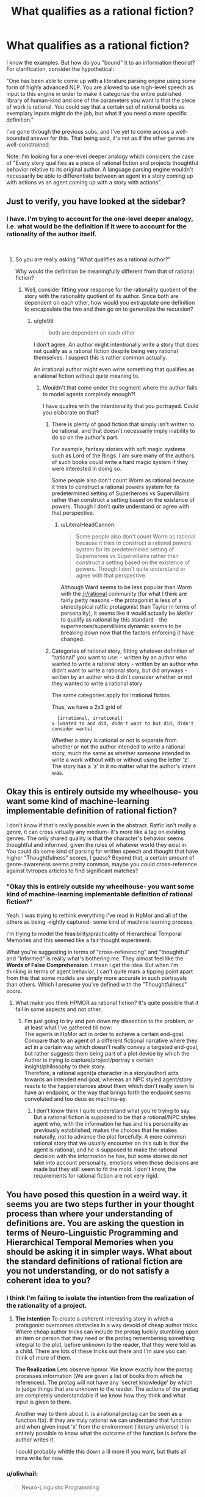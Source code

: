 #+TITLE: What qualifies as a rational fiction?

* What qualifies as a rational fiction?
:PROPERTIES:
:Author: quark_epoch
:Score: 8
:DateUnix: 1548790084.0
:DateShort: 2019-Jan-29
:END:
I know the examples. But how do you "bound" it to an information theorist? For clarification, consider the hypothetical:

"One has been able to come up with a literature parsing engine using some form of highly advanced NLP. You are allowed to use high-level speech as input to this engine in order to make it categorize the entire published library of human-kind and one of the parameters you want is that the piece of work is rational. You could say that a certain set of rational books as exemplary inputs might do the job, but what if you need a more specific definition."

I've gone through the previous subs, and I've yet to come across a well-bounded answer for this. That being said, it's not as if the other genres are well-constrained.

Note: I'm looking for a one-level deeper analogy which considers the case of "Every story qualifies as a piece of rational fiction and projects thoughtful behavior relative to its original author. A language parsing engine wouldn't necessarily be able to differentiate between an agent in a story coming up with actions vs an agent coming up with a story with actions".


** Just to verify, you have looked at the sidebar?
:PROPERTIES:
:Author: gfe98
:Score: 10
:DateUnix: 1548791152.0
:DateShort: 2019-Jan-29
:END:

*** I have. I'm trying to account for the one-level deeper analogy, i.e. what would be the definition if it were to account for the rationality of the author itself.

​
:PROPERTIES:
:Author: quark_epoch
:Score: 2
:DateUnix: 1548796326.0
:DateShort: 2019-Jan-30
:END:

**** So you are really asking "What qualifies as a rational author?"

Why would the definition be meaningfully different from that of rational fiction?
:PROPERTIES:
:Author: gfe98
:Score: 3
:DateUnix: 1548799756.0
:DateShort: 2019-Jan-30
:END:

***** Well, consider fitting your response for the rationality quotient of the story with the rationality quotient of its author. Since both are dependent on each other, how would you extrapolate one definition to encapsulate the two and then go on to generalize the recursion?
:PROPERTIES:
:Author: quark_epoch
:Score: 1
:DateUnix: 1548800107.0
:DateShort: 2019-Jan-30
:END:

****** u/gfe98:
#+begin_quote
  both are dependent on each other
#+end_quote

I don't agree. An author might intentionally write a story that does not qualify as a rational fiction despite being very rational themselves. I suspect this is rather common actually.

An irrational author might even write something that qualifies as a rational fiction without quite meaning to.
:PROPERTIES:
:Author: gfe98
:Score: 7
:DateUnix: 1548800819.0
:DateShort: 2019-Jan-30
:END:

******* Wouldn't that come under the segment where the author fails to model agents complexly enough?!

I have qualms with the intentionality that you portrayed. Could you elaborate on that?
:PROPERTIES:
:Author: quark_epoch
:Score: 1
:DateUnix: 1548805736.0
:DateShort: 2019-Jan-30
:END:

******** There is plenty of good fiction that simply isn't written to be rational, and that doesn't necessarily imply inability to do so on the author's part.

For example, fantasy stories with soft magic systems such as Lord of the Rings. I am sure many of the authors of such books could write a hard magic system if they were interested in doing so.

Some people also don't count Worm as rational because it tries to construct a rational powers system for its predetermined setting of Superheroes vs Supervillains rather than construct a setting based on the existence of powers. Though I don't quite understand or agree with that perspective.
:PROPERTIES:
:Author: gfe98
:Score: 9
:DateUnix: 1548807236.0
:DateShort: 2019-Jan-30
:END:

********* u/LiteralHeadCannon:
#+begin_quote
  Some people also don't count Worm as rational because it tries to construct a rational powers system for its predetermined setting of Superheroes vs Supervillains rather than construct a setting based on the existence of powers. Though I don't quite understand or agree with that perspective.
#+end_quote

Although Ward seems to be less popular than Worm with the [[/r/rational]] community (for what I think are fairly petty reasons - the protagonist is less of a stereotypical ratfic protagonist than Taylor in terms of personality), it seems like it would actually be /likelier/ to qualify as rational by this standard - the superheroes/supervillains dynamic seems to be breaking down now that the factors enforcing it have changed.
:PROPERTIES:
:Author: LiteralHeadCannon
:Score: 3
:DateUnix: 1548883493.0
:DateShort: 2019-Jan-31
:END:


******** Categories of rational story, fitting whatever definition of "rational" you want to use: - written by an author who wanted to write a rational story - written by an author who didn't want to write a rational story, but did anyways - written by an author who didn't consider whether or not they wanted to write a rational story

The same categories apply for irrational fiction.

Thus, we have a 2x3 grid of

#+begin_example
    [irrational, irrational]
  x [wanted to and did, didn't want to but did, didn't consider wants]
#+end_example

Whether a story is rational or not is separate from whether or not the author intended to write a rational story, much the same as whether someone intended to write a work without with or without using the letter 'z'. The story has a 'z' in it no matter what the author's intent was.
:PROPERTIES:
:Author: red_adair
:Score: 4
:DateUnix: 1548820573.0
:DateShort: 2019-Jan-30
:END:


** Okay this is entirely outside my wheelhouse- you want some kind of machine-learning implementable definition of rational fiction?

I don't know if that's really possible even in the abstract. Ratfic isn't really a genre, it can cross virtually any medium- it's more like a tag on existing genres. The only shared quality is that the character's behavior seems thoughtful and informed, given the rules of whatever world they exist in. You could do some kind of parsing for written speech and thought that have higher "Thoughtfulness" scores, I guess? Beyond that, a certain amount of genre-awareness seems pretty common, maybe you could cross-reference against tvtropes articles to find significant matches?
:PROPERTIES:
:Author: FormerlySarsaparilla
:Score: 6
:DateUnix: 1548798112.0
:DateShort: 2019-Jan-30
:END:

*** "Okay this is entirely outside my wheelhouse- you want some kind of machine-learning implementable definition of rational fiction?"

Yeah. I was trying to rethink everything I've read in HpMor and all of the others as being -rightly captured- some kind of machine learning process.

I'm trying to model the feasibility/practicality of Hierarchical Temporal Memories and this seemed like a fair thought experiment.

What you're suggesting in terms of "cross-referencing" and "thoughtful" and "informed" is really what's bothering me. They almost feel like the *Words of False Comprehension*. I mean I get the idea. But when I'm thinking in terms of agent behavior, I can't quite mark a tipping point apart from this that some models are simply more accurate in such portrayals than others. Which I presume you've defined with the "Thoughtfulness" score.
:PROPERTIES:
:Author: quark_epoch
:Score: 2
:DateUnix: 1548798913.0
:DateShort: 2019-Jan-30
:END:

**** What make you think HPMOR as rational fiction? It's quite possible that it fail in some aspects and not other.
:PROPERTIES:
:Author: hackerkiba
:Score: 2
:DateUnix: 1548807265.0
:DateShort: 2019-Jan-30
:END:

***** I'm just going to try and pen down my dissection to the problem, or at least what I've gathered till now:\\
The agents in HpMor act in order to achieve a certain end-goal.\\
Compare that to an agent of a different fictional narrative where they act in a certain way which doesn't really convey a targeted end-goal, but rather suggests them being part of a plot device by which the Author is trying to capture/project/portray a certain insight/philosophy to their story.\\
Therefore, a rational agent(a character in a story/author) acts towards an intended end goal, whereas an NPC styled agent/story reacts to the happenstances about them which don't really seem to have an endpoint, or the way that brings forth the endpoint seems convoluted and too deus ex machina-ey.
:PROPERTIES:
:Author: quark_epoch
:Score: 1
:DateUnix: 1548843383.0
:DateShort: 2019-Jan-30
:END:

****** I don't know think I quite understand what you're trying to say. But a rational fiction is supposed to be that a rotional/NPC styles agent who, with the information he has and his personality as previously established, makes the choices that he makes naturally, not to advance the plot forcefully. A more common rational story that we usually encounter on this sub is that the agent is rational, and he is supposed to make the rational decision with the information he has, but some stories do not take into account personality, emotions when those decisions are made but they still seem to fit the mold. I don't know, the requirements for rational fiction are not very rigid.
:PROPERTIES:
:Author: FlameDragonSlayer
:Score: 1
:DateUnix: 1548854063.0
:DateShort: 2019-Jan-30
:END:


** You have posed this question in a weird way. it seems you are two steps further in your thought process than where your understanding of definitions are. You are asking the question in terms of Neuro-Linguistic Programming and Hierarchical Temporal Memories when you should be asking it in simpler ways. What about the standard definitions of rational fiction are you not understanding, or do not satisfy a coherent idea to you?
:PROPERTIES:
:Author: BergJilm
:Score: 4
:DateUnix: 1548801501.0
:DateShort: 2019-Jan-30
:END:

*** I think I'm failing to isolate the intention from the realization of the rationality of a project.
:PROPERTIES:
:Author: quark_epoch
:Score: 2
:DateUnix: 1548805875.0
:DateShort: 2019-Jan-30
:END:

**** *The Intention* To create a coherent interesting story in which a protagonist overcomes obstacles in a way devoid of cheap author tricks. Where cheap author tricks can include the protag luckily stumbling upon an item or person that they need or the protag remembering something integral to the plot, before unknown to the reader, that they were told as a child. There are lots of these tricks out there and I'm sure you can think of more of them.

*The Realization* Lets observe hpmor. We know exactly how the protag processes information (We are given a list of books from which he references). The protag will not have any 'secret knowledge' by which to judge things that are unknown to the reader. The actions of the protag are completely understandable if we know how they think and what input is given to them.

Another way to think about it. is a rational protag can be seen as a function f(x). If they are truly rational we can understand that function and when given input 'x' from the environment (literary universe) it is entirely possible to know what the outcome of the function is before the author writes it.

I could probably whittle this down a lil more if you want, but thats all imna write for now.
:PROPERTIES:
:Author: BergJilm
:Score: 2
:DateUnix: 1548809482.0
:DateShort: 2019-Jan-30
:END:


*** u/oliwhail:
#+begin_quote
  Neuro-Linguistic Programming
#+end_quote

I am damn near sure the OP means “natural language processing” :P
:PROPERTIES:
:Author: oliwhail
:Score: 2
:DateUnix: 1548871252.0
:DateShort: 2019-Jan-30
:END:

**** Lol, I just googled NLP and went with he first wikipedia article I saw.
:PROPERTIES:
:Author: BergJilm
:Score: 1
:DateUnix: 1548872380.0
:DateShort: 2019-Jan-30
:END:


** Have you heard of [[https://en.wikipedia.org/wiki/Family_resemblance][Wittgenstein's theory of Family Resemblance]]?

Categories like “games” and particular genres of fiction don't tend to have some single qualifying metric. What we consider ratfic just has to resemble other ratfic closely enough that the comparison doesn't seem like a reach.
:PROPERTIES:
:Author: lolbifrons
:Score: 3
:DateUnix: 1548810147.0
:DateShort: 2019-Jan-30
:END:


** If the characters' actions make sense to you.
:PROPERTIES:
:Author: iftttAcct2
:Score: 1
:DateUnix: 1548792129.0
:DateShort: 2019-Jan-29
:END:

*** Yes. But every story makes sense to at least one individual, i.e., the author.

I'm trying to account for the one-level deeper analogy. Think of it as a callable subroutine of sorts.
:PROPERTIES:
:Author: quark_epoch
:Score: 2
:DateUnix: 1548796500.0
:DateShort: 2019-Jan-30
:END:

**** "Every story at least makes sense to the author." Is exactly the kind of optimistic overestimate that comes from somebody who hasn't read enough stories. The driving force behind rational fiction is that, if you take a vanilla story, no bits and bobs, and then run a simple sanity check on it, /it will fail/. There are very few stories that are internally self-consistent in a way that suggests the author seriously comprehended what they were writing in its entirety. And if we check back in on reality, that fits our intuitions - a novel is a /really large/ piece of information. You couldn't ask an author to recount their own novel word-for-word, and they wrote it, so it makes sense that they encounter problems with scale and consistency.

(I understand the assertion that "every story makes sense to the author" - you're saying that, if it hadn't made sense, they wouldn't have come up with it. But you have to understand that creativity in humans is /a lot/ like the generative processes neural networks engage in - until we refine our criteria of a valid output to include certain parameters, our output won't be consistent with those parameters. If the act of writing is divorced completely from the act of scrutinizing writing, then it makes sense that stories won't hold up to scrutiny. They weren't made to.)

New Criticism founder I.A. Richards once postulated [[https://sites.google.com/site/rushblugerman/i-a-richards---four-layers-of-meaning][four layers of meaning]]: literal context, mood, tone, and intent. These were framed from the perspective of the critic - for the typical author, these proceses are unknown to them, and thus largely automatic. However, while mood, tone, and intent are all greatly important to a story's critical reception (think of all of the accolades a novel gets where it is described as "thrilling" or "deeply symbolic") and thus authors learn how to communicate with them, the literal meaning of a story is often overlooked. This leads to lots of popular stories that are really good at eliciting emotions in readers but not very good at convincing readers of their reality, in the same way that a textbook presents its own contents as reality.

That isn't to say that popular stories have no logical consistency, just that their authors aren't optimizing for logical consistency. Rational fiction doesn't really propose optimizing for logical consistency either - instead, its main goal is to eliminate the /most common/ and /most stupid/ ways that stories become logically inconsistent, by plucking a lot of the low hanging fruit. The most naive way to do this is to read through the story, one event at a time, and ask yourself "does this make sense?" the same way that a hungry youtube theorist would ask the question, and then give the story element a pass if it survives five minutes of scrutiny. For more important elements, bump that level of scrutiny up to ten or twenty minutes, because those are the parts of the story attention is going to naturally be drawn to. Rational fiction as defined in the sidebar is a bit more advanced - it gives a set of heuristics for asserting rationality that will work unaccompanied by this kind of scrutiny (although, of course, you should still think things through anyway).

I hope at least one of the definitions there (or their aggregate) answers your question.
:PROPERTIES:
:Author: Robert_Barlow
:Score: 5
:DateUnix: 1548808517.0
:DateShort: 2019-Jan-30
:END:


** I think you might benefit form taking a few steps back, and remember that language is technology, not physical law, and definitions are tools.

​

What would you do with this theoretical definition if you had it?

With that answered it might be easier to see where the limits of the existing definitions are with regards to your purposes.

​
:PROPERTIES:
:Author: turtleswamp
:Score: 1
:DateUnix: 1549065772.0
:DateShort: 2019-Feb-02
:END:

*** That's what I've been doing since the post.

It has been pointed out that I might be thinking either way to ahead to properly express myself, or that I am not looking at all of the information.

Thanks. That does help.
:PROPERTIES:
:Author: quark_epoch
:Score: 1
:DateUnix: 1549092744.0
:DateShort: 2019-Feb-02
:END:
